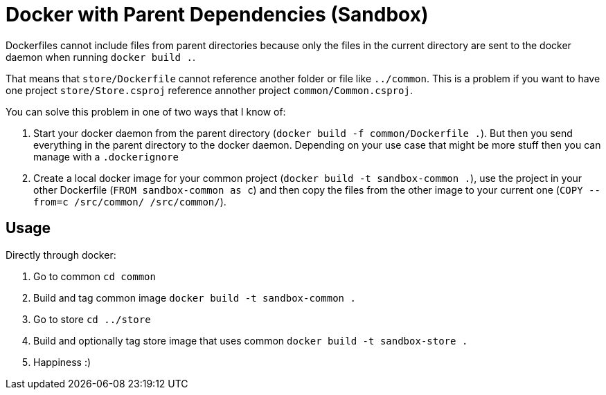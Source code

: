 = Docker with Parent Dependencies (Sandbox)

Dockerfiles cannot include files from parent directories because only the files in the current directory are sent to the docker daemon when running `docker build .`.

That means that `store/Dockerfile` cannot reference another folder or file like `../common`. 
This is a problem if you want to have one project `store/Store.csproj` reference annother project `common/Common.csproj`.

You can solve this problem in one of two ways that I know of:

. Start your docker daemon from the parent directory (`docker build -f common/Dockerfile .`). But then you send everything in the parent directory to the docker daemon. Depending on your use case that might be more stuff then you can manage with a `.dockerignore`
. Create a local docker image for your common project (`docker build -t sandbox-common .`), use the project in your other Dockerfile (`FROM sandbox-common as c`) and then copy the files from the other image to your current one (`COPY --from=c /src/common/ /src/common/`).

== Usage

Directly through docker:

. Go to common `cd common`
. Build and tag common image `docker build -t sandbox-common .`
. Go to store `cd ../store`
. Build and optionally tag store image that uses common `docker build -t sandbox-store .`
. Happiness :)
